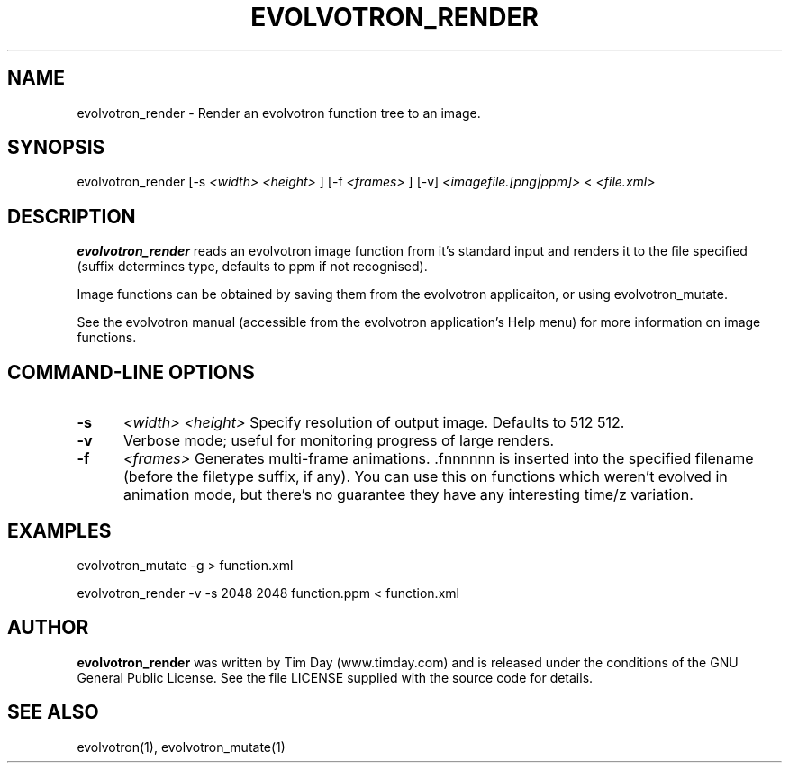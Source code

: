 .TH EVOLVOTRON_RENDER 1 "25 Feb 2004" "www.timday.com" "Evolvotron"

.SH NAME
evolvotron_render \- Render an evolvotron function tree to an image.

.SH SYNOPSIS
evolvotron_render
[\-s
.I <width>
.I <height>
]
[\-f 
.I <frames>
]
[\-v]
.I <imagefile.[png|ppm]>
<
.I <file.xml>

.SH DESCRIPTION

.B evolvotron_render 
reads an evolvotron image function from it's
standard input and renders it to the file specified
(suffix determines type, defaults to ppm if not recognised).

Image functions can be obtained by saving them from the
evolvotron applicaiton, or using evolvotron_mutate.

See the evolvotron manual (accessible from the evolvotron
application's Help menu) for more information on image functions.

.SH COMMAND-LINE OPTIONS

.TP 0.5i
.B \-s
.I <width>
.I <height>
Specify resolution of output image.
Defaults to 512 512.

.TP 0.5i
.B \-v
Verbose mode; useful for monitoring progress of large renders.

.TP 0.5i
.B \-f
.I <frames>
Generates multi-frame animations.  .fnnnnnn is inserted into
the specified filename (before the filetype suffix, if any).
You can use this on functions which weren't evolved in animation mode, but there's
no guarantee they have any interesting time/z variation.

.SH EXAMPLES

evolvotron_mutate \-g > function.xml

evolvotron_render \-v \-s 2048 2048 function.ppm < function.xml

.SH AUTHOR
.B evolvotron_render
was written by Tim Day (www.timday.com) and is released
under the conditions of the GNU General Public License.
See the file LICENSE supplied with the source code for details.

.SH SEE ALSO

evolvotron(1), evolvotron_mutate(1)
